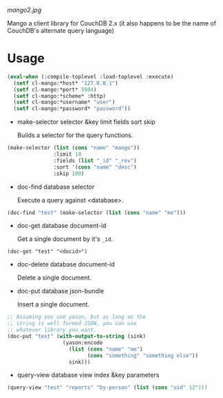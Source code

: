
[[mango2.jpg]]


Mango a client library for CouchDB 2.x
(it also happens to be the name of CouchDB's alternate query language)

* Usage

#+BEGIN_SRC lisp
(eval-when (:compile-toplevel :load-toplevel :execute)
  (setf cl-mango:*host* "127.0.0.1")
  (setf cl-mango:*port* 5984)
  (setf cl-mango:*scheme* :http)
  (setf cl-mango:*username* "user")
  (setf cl-mango:*password* "password"))
#+END_SRC


- make-selector selector &key limit fields sort skip

  Builds a selector for the query functions.

#+BEGIN_SRC lisp
  (make-selector (list (cons "name" "mango"))
                 :limit 10
                 :fields (list "_id" "_rev")
                 :sort '(cons "name" "desc")
                 :skip 100)
#+END_SRC


- doc-find database selector

  Execute a query against <database>.

#+BEGIN_SRC lisp
  (doc-find "test" (make-selector (list (cons "name" "me")))
#+END_SRC

- doc-get database document-id

  Get a single document by it's ~_id~.

#+BEGIN_SRC lisp -n +i
  (doc-get "test" "<docid>")
#+END_SRC

- doc-delete database document-id

  Delete a single document.

- doc-put database json-bundle

  Insert a single document.

#+BEGIN_SRC lisp
;; Assuming you use yason, but as long as the
;; string is well formed JSON, you can use
;; whatever library you want.
(doc-put "test" (with-output-to-string (sink)
                  (yason:encode
                    (list (cons "name" "me")
                          (cons "something" "something else"))
                    sink)))
#+END_SRC


- query-view database view index &key parameters


#+BEGIN_SRC lisp
(query-view "test" "reports" "by-person" (list (cons "uid" 12")))
#+END_SRC
